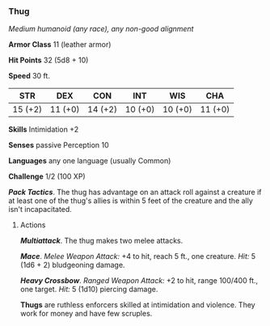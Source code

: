 *** Thug
:PROPERTIES:
:CUSTOM_ID: thug
:END:
/Medium humanoid (any race), any non-good alignment/

*Armor Class* 11 (leather armor)

*Hit Points* 32 (5d8 + 10)

*Speed* 30 ft.

| STR     | DEX     | CON     | INT     | WIS     | CHA     |
|---------+---------+---------+---------+---------+---------|
| 15 (+2) | 11 (+0) | 14 (+2) | 10 (+0) | 10 (+0) | 11 (+0) |

*Skills* Intimidation +2

*Senses* passive Perception 10

*Languages* any one language (usually Common)

*Challenge* 1/2 (100 XP)

*/Pack Tactics/*. The thug has advantage on an attack roll against a
creature if at least one of the thug's allies is within 5 feet of the
creature and the ally isn't incapacitated.

****** Actions
:PROPERTIES:
:CUSTOM_ID: actions
:END:
*/Multiattack/*. The thug makes two melee attacks.

*/Mace/*. /Melee Weapon Attack:/ +4 to hit, reach 5 ft., one creature.
/Hit:/ 5 (1d6 + 2) bludgeoning damage.

*/Heavy Crossbow/*. /Ranged Weapon Attack:/ +2 to hit, range 100/400
ft., one target. /Hit:/ 5 (1d10) piercing damage.

*Thugs* are ruthless enforcers skilled at intimidation and violence.
They work for money and have few scruples.
